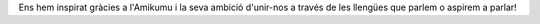 Ens hem inspirat gràcies a l'Amikumu i la seva ambició d'unir-nos a través de les llengües que parlem o aspirem a parlar!
